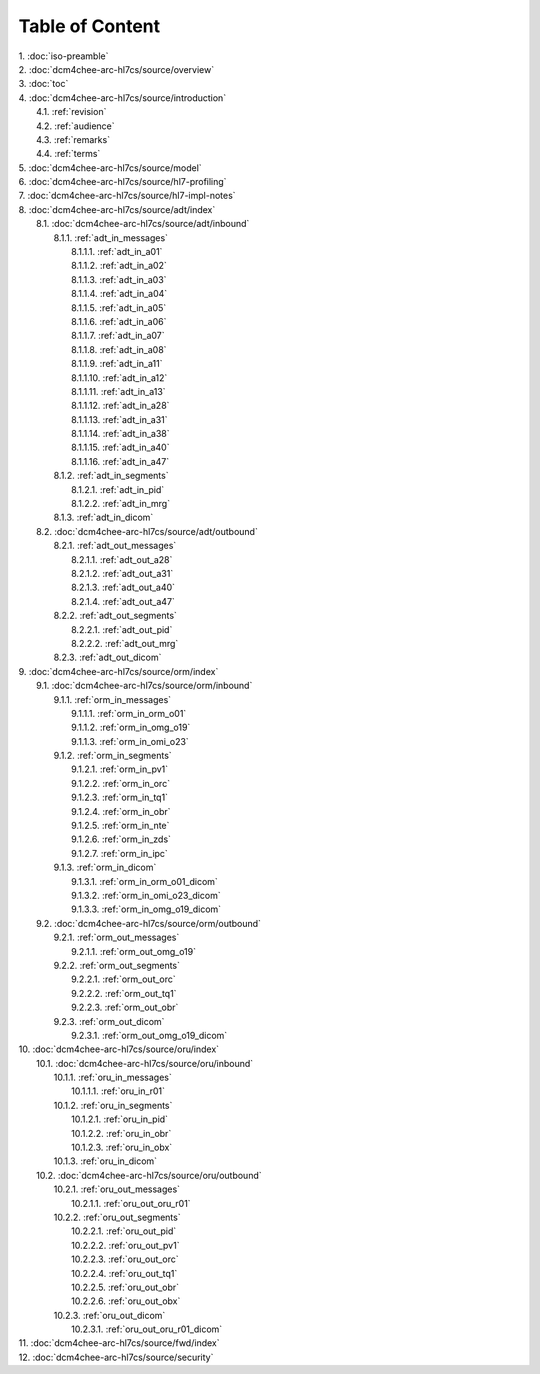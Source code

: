 Table of Content
****************

| 1. :doc:`iso-preamble`
| 2. :doc:`dcm4chee-arc-hl7cs/source/overview`
| 3. :doc:`toc`
| 4. :doc:`dcm4chee-arc-hl7cs/source/introduction`
|   4.1. :ref:`revision`
|   4.2. :ref:`audience`
|   4.3. :ref:`remarks`
|   4.4. :ref:`terms`
| 5. :doc:`dcm4chee-arc-hl7cs/source/model`
| 6. :doc:`dcm4chee-arc-hl7cs/source/hl7-profiling`
| 7. :doc:`dcm4chee-arc-hl7cs/source/hl7-impl-notes`
| 8. :doc:`dcm4chee-arc-hl7cs/source/adt/index`
|   8.1. :doc:`dcm4chee-arc-hl7cs/source/adt/inbound`
|     8.1.1. :ref:`adt_in_messages`
|       8.1.1.1. :ref:`adt_in_a01`
|       8.1.1.2. :ref:`adt_in_a02`
|       8.1.1.3. :ref:`adt_in_a03`
|       8.1.1.4. :ref:`adt_in_a04`
|       8.1.1.5. :ref:`adt_in_a05`
|       8.1.1.6. :ref:`adt_in_a06`
|       8.1.1.7. :ref:`adt_in_a07`
|       8.1.1.8. :ref:`adt_in_a08`
|       8.1.1.9. :ref:`adt_in_a11`
|       8.1.1.10. :ref:`adt_in_a12`
|       8.1.1.11. :ref:`adt_in_a13`
|       8.1.1.12. :ref:`adt_in_a28`
|       8.1.1.13. :ref:`adt_in_a31`
|       8.1.1.14. :ref:`adt_in_a38`
|       8.1.1.15. :ref:`adt_in_a40`
|       8.1.1.16. :ref:`adt_in_a47`
|     8.1.2. :ref:`adt_in_segments`
|       8.1.2.1. :ref:`adt_in_pid`
|       8.1.2.2. :ref:`adt_in_mrg`
|     8.1.3. :ref:`adt_in_dicom`
|   8.2. :doc:`dcm4chee-arc-hl7cs/source/adt/outbound`
|     8.2.1. :ref:`adt_out_messages`
|       8.2.1.1. :ref:`adt_out_a28`
|       8.2.1.2. :ref:`adt_out_a31`
|       8.2.1.3. :ref:`adt_out_a40`
|       8.2.1.4. :ref:`adt_out_a47`
|     8.2.2. :ref:`adt_out_segments`
|       8.2.2.1. :ref:`adt_out_pid`
|       8.2.2.2. :ref:`adt_out_mrg`
|     8.2.3. :ref:`adt_out_dicom`
| 9. :doc:`dcm4chee-arc-hl7cs/source/orm/index`
|   9.1. :doc:`dcm4chee-arc-hl7cs/source/orm/inbound`
|     9.1.1. :ref:`orm_in_messages`
|       9.1.1.1. :ref:`orm_in_orm_o01`
|       9.1.1.2. :ref:`orm_in_omg_o19`
|       9.1.1.3. :ref:`orm_in_omi_o23`
|     9.1.2. :ref:`orm_in_segments`
|       9.1.2.1. :ref:`orm_in_pv1`
|       9.1.2.2. :ref:`orm_in_orc`
|       9.1.2.3. :ref:`orm_in_tq1`
|       9.1.2.4. :ref:`orm_in_obr`
|       9.1.2.5. :ref:`orm_in_nte`
|       9.1.2.6. :ref:`orm_in_zds`
|       9.1.2.7. :ref:`orm_in_ipc`
|     9.1.3. :ref:`orm_in_dicom`
|       9.1.3.1. :ref:`orm_in_orm_o01_dicom`
|       9.1.3.2. :ref:`orm_in_omi_o23_dicom`
|       9.1.3.3. :ref:`orm_in_omg_o19_dicom`
|   9.2. :doc:`dcm4chee-arc-hl7cs/source/orm/outbound`
|     9.2.1. :ref:`orm_out_messages`
|       9.2.1.1. :ref:`orm_out_omg_o19`
|     9.2.2. :ref:`orm_out_segments`
|       9.2.2.1. :ref:`orm_out_orc`
|       9.2.2.2. :ref:`orm_out_tq1`
|       9.2.2.3. :ref:`orm_out_obr`
|     9.2.3. :ref:`orm_out_dicom`
|       9.2.3.1. :ref:`orm_out_omg_o19_dicom`
| 10. :doc:`dcm4chee-arc-hl7cs/source/oru/index`
|   10.1. :doc:`dcm4chee-arc-hl7cs/source/oru/inbound`
|     10.1.1. :ref:`oru_in_messages`
|       10.1.1.1. :ref:`oru_in_r01`
|     10.1.2. :ref:`oru_in_segments`
|       10.1.2.1. :ref:`oru_in_pid`
|       10.1.2.2. :ref:`oru_in_obr`
|       10.1.2.3. :ref:`oru_in_obx`
|     10.1.3. :ref:`oru_in_dicom`
|   10.2. :doc:`dcm4chee-arc-hl7cs/source/oru/outbound`
|     10.2.1. :ref:`oru_out_messages`
|       10.2.1.1. :ref:`oru_out_oru_r01`
|     10.2.2. :ref:`oru_out_segments`
|       10.2.2.1. :ref:`oru_out_pid`
|       10.2.2.2. :ref:`oru_out_pv1`
|       10.2.2.3. :ref:`oru_out_orc`
|       10.2.2.4. :ref:`oru_out_tq1`
|       10.2.2.5. :ref:`oru_out_obr`
|       10.2.2.6. :ref:`oru_out_obx`
|     10.2.3. :ref:`oru_out_dicom`
|       10.2.3.1. :ref:`oru_out_oru_r01_dicom`
| 11. :doc:`dcm4chee-arc-hl7cs/source/fwd/index`
| 12. :doc:`dcm4chee-arc-hl7cs/source/security`
